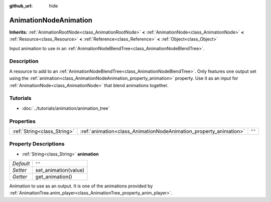 :github_url: hide

.. Generated automatically by doc/tools/make_rst.py in Rebel Engine's source tree.
.. DO NOT EDIT THIS FILE, but the AnimationNodeAnimation.xml source instead.
.. The source is found in doc/classes or modules/<name>/doc_classes.

.. _class_AnimationNodeAnimation:

AnimationNodeAnimation
======================

**Inherits:** :ref:`AnimationRootNode<class_AnimationRootNode>` **<** :ref:`AnimationNode<class_AnimationNode>` **<** :ref:`Resource<class_Resource>` **<** :ref:`Reference<class_Reference>` **<** :ref:`Object<class_Object>`

Input animation to use in an :ref:`AnimationNodeBlendTree<class_AnimationNodeBlendTree>`.

Description
-----------

A resource to add to an :ref:`AnimationNodeBlendTree<class_AnimationNodeBlendTree>`. Only features one output set using the :ref:`animation<class_AnimationNodeAnimation_property_animation>` property. Use it as an input for :ref:`AnimationNode<class_AnimationNode>` that blend animations together.

Tutorials
---------

- :doc:`../tutorials/animation/animation_tree`

Properties
----------

+-----------------------------+-------------------------------------------------------------------+--------+
| :ref:`String<class_String>` | :ref:`animation<class_AnimationNodeAnimation_property_animation>` | ``""`` |
+-----------------------------+-------------------------------------------------------------------+--------+

Property Descriptions
---------------------

.. _class_AnimationNodeAnimation_property_animation:

- :ref:`String<class_String>` **animation**

+-----------+----------------------+
| *Default* | ``""``               |
+-----------+----------------------+
| *Setter*  | set_animation(value) |
+-----------+----------------------+
| *Getter*  | get_animation()      |
+-----------+----------------------+

Animation to use as an output. It is one of the animations provided by :ref:`AnimationTree.anim_player<class_AnimationTree_property_anim_player>`.

.. |virtual| replace:: :abbr:`virtual (This method should typically be overridden by the user to have any effect.)`
.. |const| replace:: :abbr:`const (This method has no side effects. It doesn't modify any of the instance's member variables.)`
.. |vararg| replace:: :abbr:`vararg (This method accepts any number of arguments after the ones described here.)`
